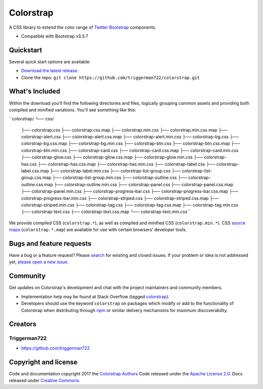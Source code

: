 Colorstrap
=========

A CSS library to extend the color range of `Twitter Bootstrap <https://www.getbootstrap.com/>`_ components.

+ Compatible with Bootstrap v3.3.7

Quickstart
----------

Several quick start options are available:

+ `Download the latest release. <https://github.com/triggerman722/colorstrap/dist/zip/colorstrap.zip>`_
+ Clone the repo: ``git clone https://github.com/triggerman722/colorstrap.git``

What's Included
---------------

Within the download you'll find the following directories and files, logically grouping common assets and providing both compiled and minified variations. You'll see something like this:

``colorstrap/
└── css/
    ├── colorstrap.css
    ├── colorstrap.css.map
    ├── colorstrap.min.css
    ├── colorstrap.min.css.map
    ├── colorstrap-alert.css
    ├── colorstrap-alert.css.map
    ├── colorstrap-alert.min.css
    ├── colorstrap-bg.css
    ├── colorstrap-bg.css.map
    ├── colorstrap-bg.min.css
    ├── colorstrap-btn.css
    ├── colorstrap-btn.css.map
    ├── colorstrap-btn.min.css
    ├── colorstrap-card.css
    ├── colorstrap-card.css.map
    ├── colorstrap-card.min.css
    ├── colorstrap-glow.css
    ├── colorstrap-glow.css.map
    ├── colorstrap-glow.min.css
    ├── colorstrap-has.css
    ├── colorstrap-has.css.map
    ├── colorstrap-has.min.css
    ├── colorstrap-label.css
    ├── colorstrap-label.css.map
    ├── colorstrap-label.min.css
    ├── colorstrap-list-group.css
    ├── colorstrap-list-group.css.map
    ├── colorstrap-list-group.min.css
    ├── colorstrap-outline.css
    ├── colorstrap-outline.css.map
    ├── colorstrap-outline.min.css
    ├── colorstrap-panel.css
    ├── colorstrap-panel.css.map
    ├── colorstrap-panel.min.css
    ├── colorstrap-progress-bar.css
    ├── colorstrap-progress-bar.css.map
    ├── colorstrap-progress-bar.min.css
    ├── colorstrap-striped.css
    ├── colorstrap-striped.css.map
    ├── colorstrap-striped.min.css
    ├── colorstrap-tag.css
    ├── colorstrap-tag.css.map
    ├── colorstrap-tag.min.css
    ├── colorstrap-text.css
    ├── colorstrap-text.css.map
    └── colorstrap-text.min.css``

We provide compiled CSS (``colorstrap.*``), as well as compiled and minified CSS (``colorstrap.min.*``). CSS `source maps <https://developers.google.com/web/tools/chrome-devtools/debug/readability/source-maps>`_ (``colorstrap.*.map``) are available for use with certain browsers' developer tools.

Bugs and feature requests
-------------------------

Have a bug or a feature request? Please `search <https://github.com/triggerman722/colorstrap/issues?utf8=%E2%9C%93&q=is%3Aissue%20is%3Aopen%20>`_ for existing and closed issues. If your problem or idea is not addressed yet, `please open a new issue <https://github.com/triggerman722/colorstrap/issues/new>`_.

Community
---------

Get updates on Colorstrap's development and chat with the project maintainers and community members.

+ Implementation help may be found at Stack Overflow (tagged `colorstrap <https://stackoverflow.com/questions/tagged/colorstrap>`_).
+ Developers should use the keyword ``colorstrap`` on packages which modify or add to the functionality of Colorstrap when distributing through `npm <https://www.npmjs.com/browse/keyword/colorstrap>`_ or similar delivery mechanisms for maximum discoverability.

Creators
--------

Triggerman722
+++++++++++++

+ `<https://github.com/triggerman722>`_


Copyright and license
---------------------

Code and documentation copyright 2017 the `Colorstrap Authors <https://github.com/triggerman722/colorstrap/graphs/contributors>`_ Code released under the `Apache License 2.0 <https://github.com/triggerman722/colorstrap/blob/master/LICENSE>`_. Docs released under `Creative Commons <https://github.com/triggerman722/colorstrap/blob/master/docs/LICENSE>`_.
